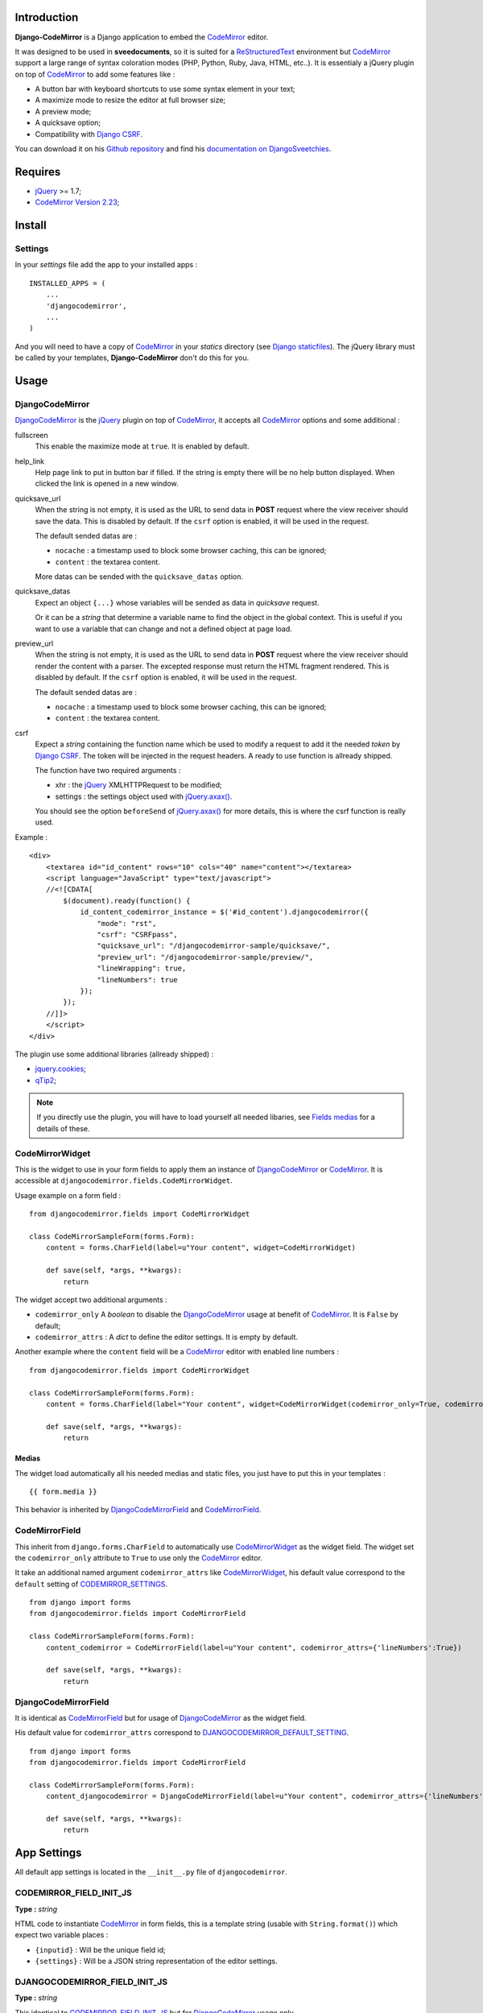 .. _CodeMirror: http://codemirror.net/
.. _CodeMirror Documentation: http://codemirror.net/doc/manual.html
.. _jQuery: http://jquery.com/
.. _jQuery.axax(): http://api.jquery.com/jQuery.ajax/
.. _Django CSRF: https://docs.djangoproject.com/en/dev/ref/contrib/csrf/
.. _Django staticfiles: https://docs.djangoproject.com/en/dev/ref/contrib/staticfiles/
.. _ReStructuredText: http://docutils.sourceforge.net/rst.html
.. _qTip2: http://craigsworks.com/projects/qtip2/

Introduction
============

**Django-CodeMirror** is a Django application to embed the `CodeMirror`_ editor.

It was designed to be used in **sveedocuments**, so it is suited for a `ReStructuredText`_ 
environment but `CodeMirror`_ support a large range of syntax coloration modes (PHP, Python, Ruby, Java, 
HTML, etc..). It is essentialy a jQuery plugin on top of `CodeMirror`_ to add some features like :

* A button bar with keyboard shortcuts to use some syntax element in your text;
* A maximize mode to resize the editor at full browser size;
* A preview mode;
* A quicksave option;
* Compatibility with `Django CSRF`_.


You can download it on his `Github repository <https://github.com/sveetch/djangocodemirror>`_ and find 
his `documentation on DjangoSveetchies <http://sveetchies.sveetch.net/djangocodemirror/>`_.

Requires
========

* `jQuery`_ >= 1.7;
* `CodeMirror Version 2.23 <http://codemirror.net/codemirror-2.23.zip>`_;

Install
=======

Settings
********

In your *settings* file add the app to your installed apps :

::

    INSTALLED_APPS = (
        ...
        'djangocodemirror',
        ...
    )

And you will need to have a copy of `CodeMirror`_ in your *statics* directory (see `Django staticfiles`_). The 
jQuery library must be called by your templates, **Django-CodeMirror** don't do this for you.

Usage
=====

DjangoCodeMirror
****************

`DjangoCodeMirror`_ is the `jQuery`_ plugin on top of `CodeMirror`_, it accepts all `CodeMirror`_ options and some 
additional :

fullscreen
    This enable the maximize mode at ``true``. It is enabled by default.
help_link
    Help page link to put in button bar if filled. If the string is empty there will be no help button 
    displayed. When clicked the link is opened in a new window.
quicksave_url
    When the string is not empty, it is used as the URL to send data in **POST** request where the view receiver 
    should save the data. This is disabled by default. If the ``csrf`` option is enabled, it will be used in the 
    request.
    
    The default sended datas are :
    
    * ``nocache`` : a timestamp used to block some browser caching, this can be ignored;
    * ``content`` : the textarea content.
    
    More datas can be sended with the ``quicksave_datas`` option.
quicksave_datas
    Expect an object ``{...}`` whose variables will be sended as data in *quicksave* request.
    
    Or it can be a *string* that determine a variable name to find the object in the global context. This is useful if 
    you want to use a variable that can change and not a defined object at page load. 
preview_url
    When the string is not empty, it is used as the URL to send data in **POST** request where the view receiver should 
    render the content with a parser. The excepted response must return the HTML fragment rendered.
    This is disabled by default. If the ``csrf`` option is enabled, it will be used in the request.
    
    The default sended datas are :
    
    * ``nocache`` : a timestamp used to block some browser caching, this can be ignored;
    * ``content`` : the textarea content.
csrf
    Expect a *string* containing the function name which be used to modify a request to add it the needed *token* 
    by `Django CSRF`_. The token will be injected in the request headers. A ready to use function is allready shipped.
    
    The function have two required arguments :
    
    * xhr : the `jQuery`_ XMLHTTPRequest to be modified;
    * settings : the settings object used with `jQuery.axax()`_.
    
    You should see the option ``beforeSend`` of `jQuery.axax()`_ for more details, this is where the csrf function is 
    really used.

Example :

::
    
    <div>
        <textarea id="id_content" rows="10" cols="40" name="content"></textarea>
        <script language="JavaScript" type="text/javascript">
        //<![CDATA[
            $(document).ready(function() {
                id_content_codemirror_instance = $('#id_content').djangocodemirror({
                    "mode": "rst",
                    "csrf": "CSRFpass",
                    "quicksave_url": "/djangocodemirror-sample/quicksave/",
                    "preview_url": "/djangocodemirror-sample/preview/",
                    "lineWrapping": true,
                    "lineNumbers": true
                });
            });
        //]]>
        </script>
    </div>

The plugin use some additional libraries (allready shipped) :

* `jquery.cookies <http://plugins.jquery.com/project/Cookie>`_;
* `qTip2`_;

.. NOTE:: If you directly use the plugin, you will have to load yourself all needed libaries, see 
          `Fields medias`_ for a details of these.

CodeMirrorWidget
****************

This is the widget to use in your form fields to apply them an instance of `DjangoCodeMirror`_ or 
`CodeMirror`_. It is accessible at ``djangocodemirror.fields.CodeMirrorWidget``.

Usage example on a form field :

::

    from djangocodemirror.fields import CodeMirrorWidget
    
    class CodeMirrorSampleForm(forms.Form):
        content = forms.CharField(label=u"Your content", widget=CodeMirrorWidget)
        
        def save(self, *args, **kwargs):
            return

The widget accept two additional arguments :

* ``codemirror_only`` A *boolean* to disable the `DjangoCodeMirror`_ usage at benefit of `CodeMirror`_. It is 
  ``False`` by default;
* ``codemirror_attrs`` : A *dict* to define the editor settings. It is empty by default.

Another example where the ``content`` field will be a `CodeMirror`_ editor with enabled line numbers :

::

    from djangocodemirror.fields import CodeMirrorWidget
    
    class CodeMirrorSampleForm(forms.Form):
        content = forms.CharField(label="Your content", widget=CodeMirrorWidget(codemirror_only=True, codemirror_attrs={'lineNumbers':True}))
        
        def save(self, *args, **kwargs):
            return

Medias
------

The widget load automatically all his needed medias and static files, you just have to put this in your 
templates : ::

  {{ form.media }}

This behavior is inherited by `DjangoCodeMirrorField`_ and `CodeMirrorField`_.

CodeMirrorField
***************

This inherit from ``django.forms.CharField`` to automatically use `CodeMirrorWidget`_ as the widget field. The widget 
set the ``codemirror_only`` attribute to ``True`` to use only the `CodeMirror`_ editor.

It take an additional named argument ``codemirror_attrs`` like `CodeMirrorWidget`_, his default value correspond to 
the ``default`` setting of `CODEMIRROR_SETTINGS`_.

::

    from django import forms
    from djangocodemirror.fields import CodeMirrorField
    
    class CodeMirrorSampleForm(forms.Form):
        content_codemirror = CodeMirrorField(label=u"Your content", codemirror_attrs={'lineNumbers':True})
        
        def save(self, *args, **kwargs):
            return

DjangoCodeMirrorField
*********************

It is identical as `CodeMirrorField`_ but for usage of `DjangoCodeMirror`_ as the widget field.

His default value for ``codemirror_attrs`` correspond to `DJANGOCODEMIRROR_DEFAULT_SETTING`_.

::

    from django import forms
    from djangocodemirror.fields import CodeMirrorField
    
    class CodeMirrorSampleForm(forms.Form):
        content_djangocodemirror = DjangoCodeMirrorField(label=u"Your content", codemirror_attrs={'lineNumbers':True})
        
        def save(self, *args, **kwargs):
            return

App Settings
============

All default app settings is located in the ``__init__.py`` file of ``djangocodemirror``.

CODEMIRROR_FIELD_INIT_JS
************************

**Type :** *string*

HTML code to instantiate `CodeMirror`_ in form fields, this is a template string (usable with ``String.format()``) 
which expect two variable places :

* ``{inputid}`` : Will be the unique field id;
* ``{settings}`` : Will be a JSON string representation of the editor settings.

DJANGOCODEMIRROR_FIELD_INIT_JS
******************************

**Type :** *string*

This identical to `CODEMIRROR_FIELD_INIT_JS`_ but for `DjangoCodeMirror`_ usage only.

CODEMIRROR_SETTINGS
*******************

**Type :** *dict*

The settings schemes to use with `CodeMirror`_ and `DjangoCodeMirror`_ editors. Each editor form fields use this 
schemes to get their default settings. Note that these options must be suitable to be transformed by the Python 
JSON parser.

The default available settings schemes are :

* ``default`` : Only for enable the option to show line numbers;
* ``djangocodemirror`` : Minimal options for `DjangoCodeMirror`_ (line numbers and mode ``rst`` for 
  `ReStructuredText`_);
* ``djangocodemirror_with_preview`` : Same as ``djangocodemirror`` but enable the preview option on ``preview/``;
* ``djangocodemirror_sample_demo`` : Same as ``djangocodemirror`` but enable all stuff needed in the 
  `Sample demonstration`_.

DJANGOCODEMIRROR_DEFAULT_SETTING
********************************

**Type :** *string*

The keyword to use to select the default settings with `DjangoCodeMirrorField`_. Note that `CodeMirrorField`_ always 
use the keyword ``default`` to select his default settings.

CODEMIRROR_MODES 
****************

**Type :** *list*

A list of tuples for the various syntax coloration modes supported by `CodeMirror`_. This list is generated from 
the available mode files in `CodeMirror`_.

Fields medias
*************

The `CodeMirrorWidget`_ widget need some medias to correctly load the editor, all these medias paths are defined in 
settings and you can change them if needed. Theses paths assume to be in your staticfiles directory (see 
`Django staticfiles`_).

CODEMIRROR_FILEPATH_LIB
    The JavaScript core library of `CodeMirror`_.
CODEMIRROR_FILEPATH_CSS
    The CSS file of `CodeMirror`_.
DJANGOCODEMIRROR_FILEPATH_LIB
    The Javascript core library of `DjangoCodeMirror`_.
DJANGOCODEMIRROR_FILEPATH_CSS
    The CSS file of `DjangoCodeMirror`_.
DJANGOCODEMIRROR_FILEPATH_BUTTONS
    The Javascript componant of `DjangoCodeMirror`_ to define the avalaible buttons in the button bar. Change this 
    path to your own componant if you want to change the button bar.
DJANGOCODEMIRROR_FILEPATH_METHODS
    The Javascript componant of `DjangoCodeMirror`_ to define the internal methods used with the syntax buttons. If you 
    add some new button in your own button bar, you have to make your own methods file too.
DJANGOCODEMIRROR_FILEPATH_CONSOLE
	The Javascript componant of `DjangoCodeMirror`_ which define the usage of qTip.
DJANGOCODEMIRROR_FILEPATH_CSRF
    The Javascript componant of `DjangoCodeMirror`_ used in the editor requests (preview or quicksave) to 
    apply `Django CSRF`_.
DJANGOCODEMIRROR_FILEPATH_COOKIES
    Le plugin `jQuery`_ pour utiliser accéder aux cookies, nécessaire pour `Django CSRF`_.
QTIP_FILEPATH_LIB
    The JavaScript core library of `qTip2`_.
QTIP_FILEPATH_CSS
    The CSS file of `qTip2`_.

Sample demonstration
====================

You can rapidly insert **Django-CodeMirror** in your project in adding ``djangocodemirror.urls`` to your project 
``urls.py`` file. This will use ``djangocodemirror.views`` which contains the demonstration views.

::

    urlpatterns = patterns('',
        ...
        (r'^djangocodemirror-sample/', include('djangocodemirror.urls')),
        ...
    )

Three views are avalaible :

* The editor demonstration on ``djangocodemirror-sample/`` using `ReStructuredText`_;
* The preview view ``preview/`` used in editor demo, it require **sveedocuments** to work correctly or it 
  will simply return a dummy content. This view accepts only **POST** request and return an empty response for all request 
  type (like GET);
* The quicksave view ``quicksave/`` used in editor demo, doesn't really save anything, just do some validation. It 
  require **sveedocuments** to work correctly.

